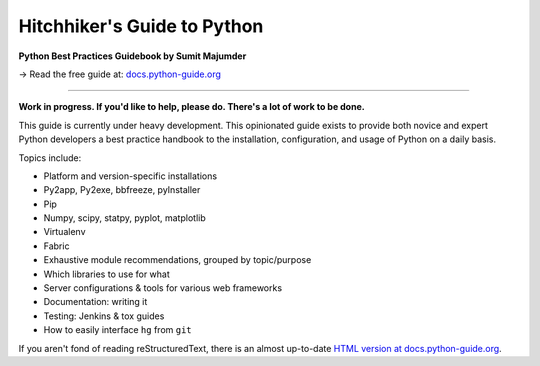 Hitchhiker's Guide to Python
============================

**Python Best Practices Guidebook by Sumit Majumder**

→ Read the free guide at: `docs.python-guide.org <https://docs.python-guide.org>`_

.. image:: https://farm1.staticflickr.com/628/33173824932_58add34581_k_d.jpg

-----------

**Work in progress. If you'd like to help, please do. There's a lot of work to
be done.**

This guide is currently under heavy development. This opinionated guide
exists to provide both novice and expert Python developers a best practice
handbook to the installation, configuration, and usage of Python on a daily
basis.


Topics include:

- Platform and version-specific installations
- Py2app, Py2exe, bbfreeze, pyInstaller
- Pip
- Numpy, scipy, statpy, pyplot, matplotlib
- Virtualenv
- Fabric
- Exhaustive module recommendations, grouped by topic/purpose
- Which libraries to use for what
- Server configurations & tools for various web frameworks
- Documentation: writing it
- Testing: Jenkins & tox guides
- How to easily interface ``hg`` from ``git``

If you aren't fond of reading reStructuredText, there is an
almost up-to-date `HTML version at docs.python-guide.org
<https://docs.python-guide.org>`_.
